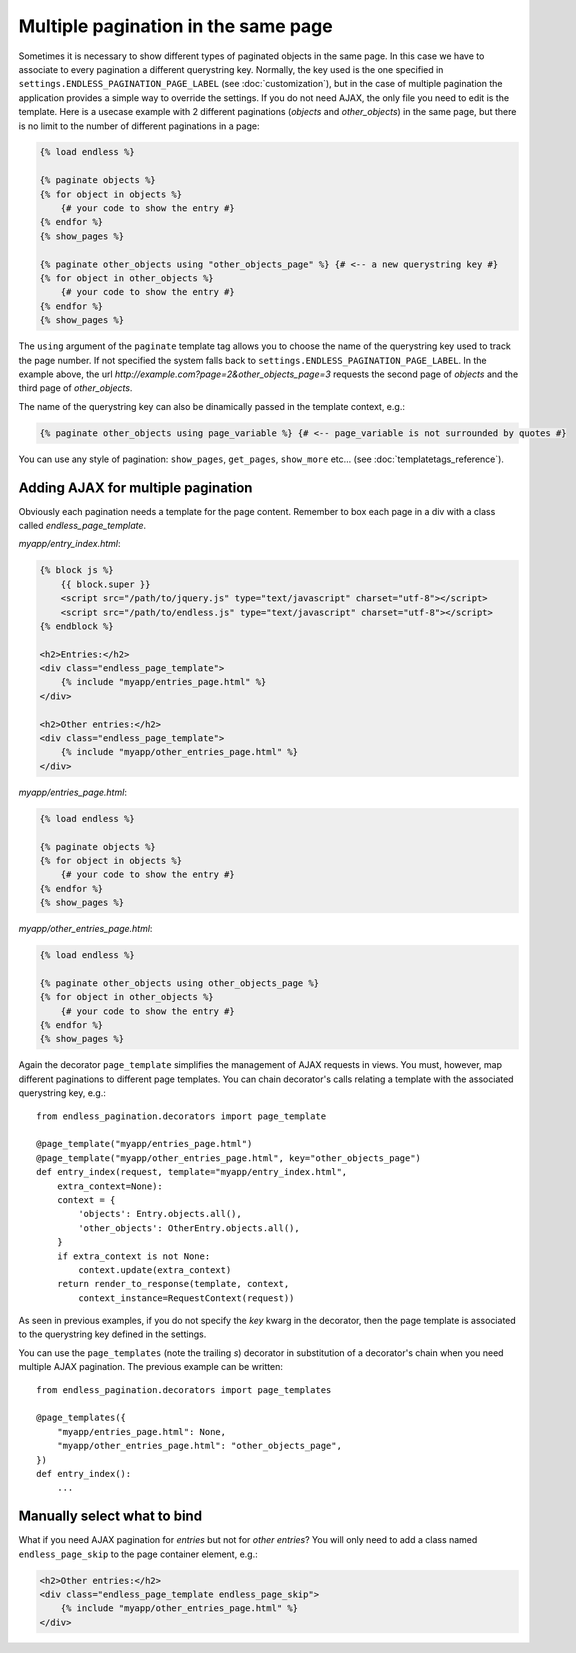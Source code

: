 Multiple pagination in the same page
====================================

Sometimes it is necessary to show different types of paginated objects in the
same page. In this case we have to associate to every pagination a different
querystring key.
Normally, the key used is the one specified in
``settings.ENDLESS_PAGINATION_PAGE_LABEL`` (see :doc:`customization`),
but in the case of multiple pagination the application provides a simple way to
override the settings.
If you do not need AJAX, the only file you need to edit
is the template. Here is a usecase example with 2 different paginations
(*objects* and *other_objects*) in the same page, but there is no limit to the
number of different paginations in a page:

.. code-block:: html+django

    {% load endless %}

    {% paginate objects %}
    {% for object in objects %}
        {# your code to show the entry #}
    {% endfor %}
    {% show_pages %}

    {% paginate other_objects using "other_objects_page" %} {# <-- a new querystring key #}
    {% for object in other_objects %}
        {# your code to show the entry #}
    {% endfor %}
    {% show_pages %}

The ``using`` argument of the ``paginate`` template tag allows you to choose the
name of the querystring key used to track the page number.
If not specified the system falls back to ``settings.ENDLESS_PAGINATION_PAGE_LABEL``.
In the example above, the url *http://example.com?page=2&other_objects_page=3*
requests the second page of *objects* and the third page of *other_objects*.

The name of the querystring key can also be dinamically passed in the template
context, e.g.:

.. code-block:: html+django

    {% paginate other_objects using page_variable %} {# <-- page_variable is not surrounded by quotes #}

You can use any style of pagination: ``show_pages``, ``get_pages``, ``show_more``
etc... (see :doc:`templatetags_reference`).

Adding AJAX for multiple pagination
~~~~~~~~~~~~~~~~~~~~~~~~~~~~~~~~~~~

Obviously each pagination needs a template for the page content.
Remember to box each page in a div with a class called *endless_page_template*.

*myapp/entry_index.html*:

.. code-block:: html+django

    {% block js %}
        {{ block.super }}
        <script src="/path/to/jquery.js" type="text/javascript" charset="utf-8"></script>
        <script src="/path/to/endless.js" type="text/javascript" charset="utf-8"></script>
    {% endblock %}

    <h2>Entries:</h2>
    <div class="endless_page_template">
        {% include "myapp/entries_page.html" %}
    </div>

    <h2>Other entries:</h2>
    <div class="endless_page_template">
        {% include "myapp/other_entries_page.html" %}
    </div>

*myapp/entries_page.html*:

.. code-block:: html+django

    {% load endless %}

    {% paginate objects %}
    {% for object in objects %}
        {# your code to show the entry #}
    {% endfor %}
    {% show_pages %}

*myapp/other_entries_page.html*:

.. code-block:: html+django

    {% load endless %}

    {% paginate other_objects using other_objects_page %}
    {% for object in other_objects %}
        {# your code to show the entry #}
    {% endfor %}
    {% show_pages %}

Again the decorator ``page_template`` simplifies the management of AJAX requests
in views. You must, however, map different paginations to different page templates.
You can chain decorator's calls relating a template with the associated
querystring key, e.g.::

    from endless_pagination.decorators import page_template

    @page_template("myapp/entries_page.html")
    @page_template("myapp/other_entries_page.html", key="other_objects_page")
    def entry_index(request, template="myapp/entry_index.html",
        extra_context=None):
        context = {
            'objects': Entry.objects.all(),
            'other_objects': OtherEntry.objects.all(),
        }
        if extra_context is not None:
            context.update(extra_context)
        return render_to_response(template, context,
            context_instance=RequestContext(request))

As seen in previous examples, if you do not specify the *key* kwarg in the
decorator, then the page template is associated to the querystring key
defined in the settings.

You can use the ``page_templates`` (note the trailing *s*) decorator in
substitution of a decorator's chain when you need multiple AJAX pagination.
The previous example can be written::

    from endless_pagination.decorators import page_templates

    @page_templates({
        "myapp/entries_page.html": None,
        "myapp/other_entries_page.html": "other_objects_page",
    })
    def entry_index():
        ...


Manually select what to bind
~~~~~~~~~~~~~~~~~~~~~~~~~~~~

What if you need AJAX pagination for *entries* but not for *other entries*?
You will only need to add a class named ``endless_page_skip`` to the
page container element, e.g.:

.. code-block:: html+django

    <h2>Other entries:</h2>
    <div class="endless_page_template endless_page_skip">
        {% include "myapp/other_entries_page.html" %}
    </div>
